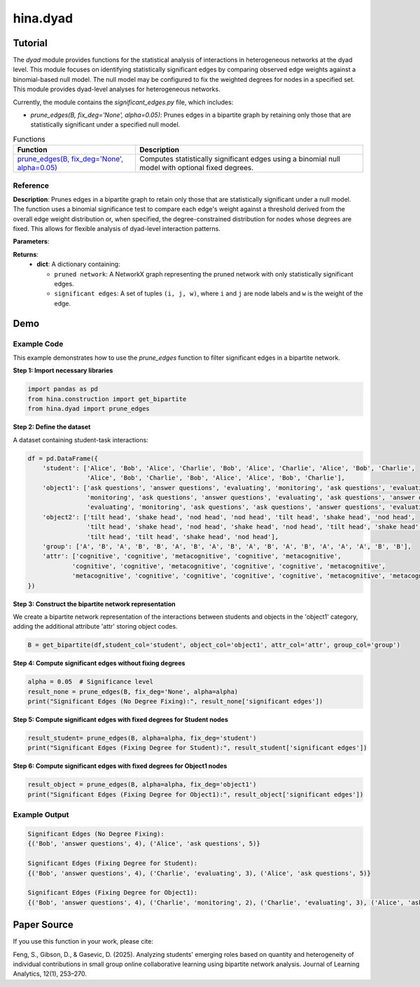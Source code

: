 hina.dyad
+++++++++

Tutorial
========

The `dyad` module provides functions for the statistical analysis of interactions in heterogeneous networks at the dyad level. This module focuses on identifying statistically significant edges by comparing observed edge weights against a binomial-based null model. The null model may be configured to fix the weighted degrees for nodes in a specified set. This module provides dyad-level analyses for heterogeneous networks.


Currently, the module contains the `significant_edges.py` file, which includes:

- `prune_edges(B, fix_deg='None', alpha=0.05)`: Prunes edges in a bipartite graph by retaining only those that are statistically significant under a specified null model.


.. list-table:: Functions
   :header-rows: 1

   * - Function
     - Description
   * - `prune_edges(B, fix_deg='None', alpha=0.05) <#prune-edges>`_
     - Computes statistically significant edges using a binomial null model with optional fixed degrees.

Reference
---------

.. _prune-edges:

.. raw:: html

   <div id="prune-edges" class="function-header">
       <span class="class-name">function</span> <span class="function-name">prune_edges(B, fix_deg='None', alpha=0.05)</span>
       <a href="../Code/significant_edges.html#prune-edges" class="source-link">[source]</a>
   </div>

**Description**:
Prunes edges in a bipartite graph to retain only those that are statistically significant under a null model. The function uses a binomial significance test to compare each edge's weight against a threshold derived from the overall edge weight distribution or, when specified, the degree-constrained distribution for nodes whose degrees are fixed. This allows for flexible analysis of dyad-level interaction patterns.

**Parameters**:

.. raw:: html

   <div class="parameter-block">
       (B, fix_deg='None', alpha=0.05)
   </div>

   <ul class="parameter-list">
       <li>
           <span class="param-name">B</span>: A NetworkX graph representing a bipartite network with weighted edges.
           <ul>
               <li>Nodes must have a <code>bipartite</code> attribute indicating their partition.</li>
           </ul>
       </li>
       <li>
           <span class="param-name">alpha</span>: The significance level for retaining edges.
           <span class="default-value">Default: <code>0.05</code></span>.
       </li>
       <li>
           <span class="param-name">fix_deg</span>: Specifies the node set for which the weighted degrees are fixed in the null model.
           <ul>
               <li><code>'None'</code>: No degree constraints are applied.</li>
               <li>Any student or object column string (e.g., <code>'student'</code> or <code>'object1'</code>) will fix the weighted degrees for nodes whose <code>bipartite</code> attribute matches that string.</li>
           </ul>
           <span class="default-value">Default: <code>'None'</code></span>.
       </li>
   </ul>

**Returns**:
  - **dict**: A dictionary containing:

    - ``pruned network``: A NetworkX graph representing the pruned network with only statistically significant edges.
    - ``significant edges``: A set of tuples ``(i, j, w)``, where ``i`` and ``j`` are node labels and ``w`` is the weight of the edge.

Demo
====

Example Code
------------

This example demonstrates how to use the `prune_edges` function to filter significant edges in a bipartite network.

**Step 1: Import necessary libraries**

.. code-block:: python

    import pandas as pd
    from hina.construction import get_bipartite
    from hina.dyad import prune_edges

**Step 2: Define the dataset**

A dataset containing student-task interactions:

.. code-block:: python

    df = pd.DataFrame({
        'student': ['Alice', 'Bob', 'Alice', 'Charlie', 'Bob', 'Alice', 'Charlie', 'Alice', 'Bob', 'Charlie',
                    'Alice', 'Bob', 'Charlie', 'Bob', 'Alice', 'Alice', 'Bob', 'Charlie'],
        'object1': ['ask questions', 'answer questions', 'evaluating', 'monitoring', 'ask questions', 'evaluating', 
                    'monitoring', 'ask questions', 'answer questions', 'evaluating', 'ask questions', 'answer questions', 
                    'evaluating', 'monitoring', 'ask questions', 'ask questions', 'answer questions', 'evaluating'],
        'object2': ['tilt head', 'shake head', 'nod head', 'nod head', 'tilt head', 'shake head', 'nod head', 
                    'tilt head', 'shake head', 'nod head', 'shake head', 'nod head', 'tilt head', 'shake head', 
                    'tilt head', 'tilt head', 'shake head', 'nod head'],
        'group': ['A', 'B', 'A', 'B', 'B', 'A', 'B', 'A', 'B', 'A', 'B', 'A', 'B', 'A', 'A', 'A', 'B', 'B'],
        'attr': ['cognitive', 'cognitive', 'metacognitive', 'cognitive', 'metacognitive', 
                'cognitive', 'cognitive', 'metacognitive', 'cognitive', 'cognitive', 'metacognitive', 
                'metacognitive', 'cognitive', 'cognitive', 'cognitive', 'cognitive', 'metacognitive', 'metacognitive']
    })

**Step 3: Construct the bipartite network representation**

We create a bipartite network representation of the interactions between students and objects in the 'object1' category, adding the additional attribute 'attr' storing object codes.

.. code-block:: python

    B = get_bipartite(df,student_col='student', object_col='object1', attr_col='attr', group_col='group')

**Step 4: Compute significant edges without fixing degrees**

.. code-block:: python

    alpha = 0.05  # Significance level
    result_none = prune_edges(B, fix_deg='None', alpha=alpha)
    print("Significant Edges (No Degree Fixing):", result_none['significant edges'])

**Step 5: Compute significant edges with fixed degrees for Student nodes**

.. code-block:: python

    result_student= prune_edges(B, alpha=alpha, fix_deg='student')
    print("Significant Edges (Fixing Degree for Student):", result_student['significant edges'])

**Step 6: Compute significant edges with fixed degrees for Object1 nodes**

.. code-block:: python

    result_object = prune_edges(B, alpha=alpha, fix_deg='object1')
    print("Significant Edges (Fixing Degree for Object1):", result_object['significant edges'])

Example Output
--------------

.. code-block:: console

    Significant Edges (No Degree Fixing): 
    {('Bob', 'answer questions', 4), ('Alice', 'ask questions', 5)}

    Significant Edges (Fixing Degree for Student): 
    {('Bob', 'answer questions', 4), ('Charlie', 'evaluating', 3), ('Alice', 'ask questions', 5)}
    
    Significant Edges (Fixing Degree for Object1): 
    {('Bob', 'answer questions', 4), ('Charlie', 'monitoring', 2), ('Charlie', 'evaluating', 3), ('Alice', 'ask questions', 5)}

Paper Source
============

If you use this function in your work, please cite:

Feng, S., Gibson, D., & Gasevic, D. (2025). Analyzing students' emerging roles based on quantity and heterogeneity of individual contributions in small group online collaborative learning using bipartite network analysis. Journal of Learning Analytics, 12(1), 253–270.
